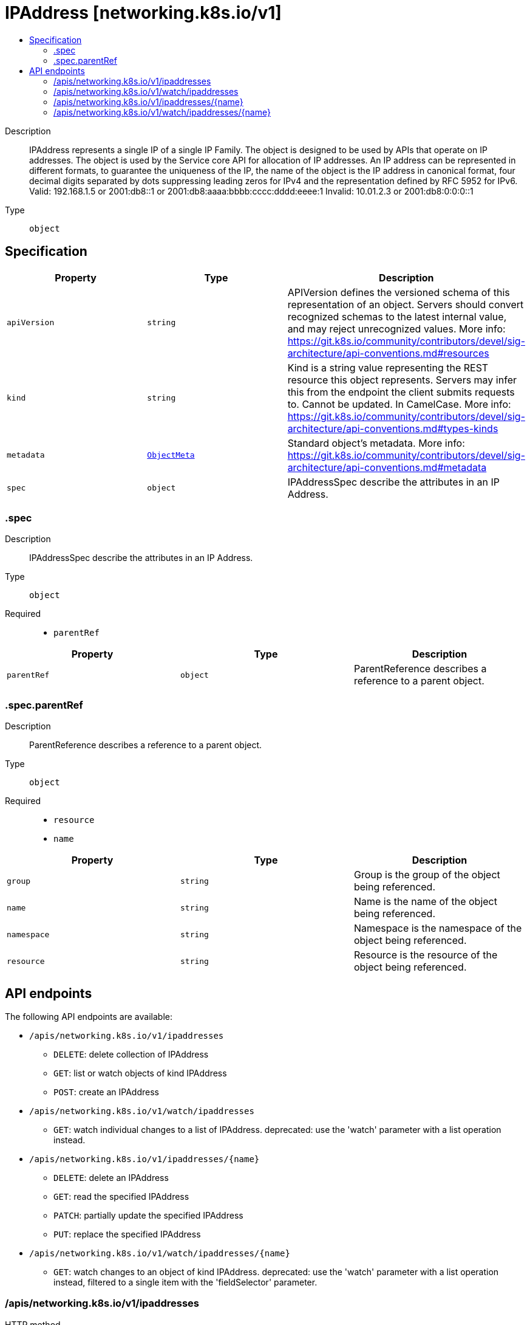 // Automatically generated by 'openshift-apidocs-gen'. Do not edit.
:_mod-docs-content-type: ASSEMBLY
[id="ipaddress-networking-k8s-io-v1"]
= IPAddress [networking.k8s.io/v1]
:toc: macro
:toc-title:

toc::[]


Description::
+
--
IPAddress represents a single IP of a single IP Family. The object is designed to be used by APIs that operate on IP addresses. The object is used by the Service core API for allocation of IP addresses. An IP address can be represented in different formats, to guarantee the uniqueness of the IP, the name of the object is the IP address in canonical format, four decimal digits separated by dots suppressing leading zeros for IPv4 and the representation defined by RFC 5952 for IPv6. Valid: 192.168.1.5 or 2001:db8::1 or 2001:db8:aaaa:bbbb:cccc:dddd:eeee:1 Invalid: 10.01.2.3 or 2001:db8:0:0:0::1
--

Type::
  `object`



== Specification

[cols="1,1,1",options="header"]
|===
| Property | Type | Description

| `apiVersion`
| `string`
| APIVersion defines the versioned schema of this representation of an object. Servers should convert recognized schemas to the latest internal value, and may reject unrecognized values. More info: https://git.k8s.io/community/contributors/devel/sig-architecture/api-conventions.md#resources

| `kind`
| `string`
| Kind is a string value representing the REST resource this object represents. Servers may infer this from the endpoint the client submits requests to. Cannot be updated. In CamelCase. More info: https://git.k8s.io/community/contributors/devel/sig-architecture/api-conventions.md#types-kinds

| `metadata`
| xref:../objects/index.adoc#io-k8s-apimachinery-pkg-apis-meta-v1-ObjectMeta[`ObjectMeta`]
| Standard object's metadata. More info: https://git.k8s.io/community/contributors/devel/sig-architecture/api-conventions.md#metadata

| `spec`
| `object`
| IPAddressSpec describe the attributes in an IP Address.

|===
=== .spec
Description::
+
--
IPAddressSpec describe the attributes in an IP Address.
--

Type::
  `object`

Required::
  - `parentRef`



[cols="1,1,1",options="header"]
|===
| Property | Type | Description

| `parentRef`
| `object`
| ParentReference describes a reference to a parent object.

|===
=== .spec.parentRef
Description::
+
--
ParentReference describes a reference to a parent object.
--

Type::
  `object`

Required::
  - `resource`
  - `name`



[cols="1,1,1",options="header"]
|===
| Property | Type | Description

| `group`
| `string`
| Group is the group of the object being referenced.

| `name`
| `string`
| Name is the name of the object being referenced.

| `namespace`
| `string`
| Namespace is the namespace of the object being referenced.

| `resource`
| `string`
| Resource is the resource of the object being referenced.

|===

== API endpoints

The following API endpoints are available:

* `/apis/networking.k8s.io/v1/ipaddresses`
- `DELETE`: delete collection of IPAddress
- `GET`: list or watch objects of kind IPAddress
- `POST`: create an IPAddress
* `/apis/networking.k8s.io/v1/watch/ipaddresses`
- `GET`: watch individual changes to a list of IPAddress. deprecated: use the &#x27;watch&#x27; parameter with a list operation instead.
* `/apis/networking.k8s.io/v1/ipaddresses/{name}`
- `DELETE`: delete an IPAddress
- `GET`: read the specified IPAddress
- `PATCH`: partially update the specified IPAddress
- `PUT`: replace the specified IPAddress
* `/apis/networking.k8s.io/v1/watch/ipaddresses/{name}`
- `GET`: watch changes to an object of kind IPAddress. deprecated: use the &#x27;watch&#x27; parameter with a list operation instead, filtered to a single item with the &#x27;fieldSelector&#x27; parameter.


=== /apis/networking.k8s.io/v1/ipaddresses



HTTP method::
  `DELETE`

Description::
  delete collection of IPAddress


.Query parameters
[cols="1,1,2",options="header"]
|===
| Parameter | Type | Description
| `dryRun`
| `string`
| When present, indicates that modifications should not be persisted. An invalid or unrecognized dryRun directive will result in an error response and no further processing of the request. Valid values are: - All: all dry run stages will be processed
|===


.HTTP responses
[cols="1,1",options="header"]
|===
| HTTP code | Reponse body
| 200 - OK
| xref:../objects/index.adoc#io-k8s-apimachinery-pkg-apis-meta-v1-Status[`Status`] schema
| 401 - Unauthorized
| Empty
|===

HTTP method::
  `GET`

Description::
  list or watch objects of kind IPAddress




.HTTP responses
[cols="1,1",options="header"]
|===
| HTTP code | Reponse body
| 200 - OK
| xref:../objects/index.adoc#io-k8s-api-networking-v1-IPAddressList[`IPAddressList`] schema
| 401 - Unauthorized
| Empty
|===

HTTP method::
  `POST`

Description::
  create an IPAddress


.Query parameters
[cols="1,1,2",options="header"]
|===
| Parameter | Type | Description
| `dryRun`
| `string`
| When present, indicates that modifications should not be persisted. An invalid or unrecognized dryRun directive will result in an error response and no further processing of the request. Valid values are: - All: all dry run stages will be processed
| `fieldValidation`
| `string`
| fieldValidation instructs the server on how to handle objects in the request (POST/PUT/PATCH) containing unknown or duplicate fields. Valid values are: - Ignore: This will ignore any unknown fields that are silently dropped from the object, and will ignore all but the last duplicate field that the decoder encounters. This is the default behavior prior to v1.23. - Warn: This will send a warning via the standard warning response header for each unknown field that is dropped from the object, and for each duplicate field that is encountered. The request will still succeed if there are no other errors, and will only persist the last of any duplicate fields. This is the default in v1.23+ - Strict: This will fail the request with a BadRequest error if any unknown fields would be dropped from the object, or if any duplicate fields are present. The error returned from the server will contain all unknown and duplicate fields encountered.
|===

.Body parameters
[cols="1,1,2",options="header"]
|===
| Parameter | Type | Description
| `body`
| xref:../network_apis/ipaddress-networking-k8s-io-v1.adoc#ipaddress-networking-k8s-io-v1[`IPAddress`] schema
| 
|===

.HTTP responses
[cols="1,1",options="header"]
|===
| HTTP code | Reponse body
| 200 - OK
| xref:../network_apis/ipaddress-networking-k8s-io-v1.adoc#ipaddress-networking-k8s-io-v1[`IPAddress`] schema
| 201 - Created
| xref:../network_apis/ipaddress-networking-k8s-io-v1.adoc#ipaddress-networking-k8s-io-v1[`IPAddress`] schema
| 202 - Accepted
| xref:../network_apis/ipaddress-networking-k8s-io-v1.adoc#ipaddress-networking-k8s-io-v1[`IPAddress`] schema
| 401 - Unauthorized
| Empty
|===


=== /apis/networking.k8s.io/v1/watch/ipaddresses



HTTP method::
  `GET`

Description::
  watch individual changes to a list of IPAddress. deprecated: use the &#x27;watch&#x27; parameter with a list operation instead.


.HTTP responses
[cols="1,1",options="header"]
|===
| HTTP code | Reponse body
| 200 - OK
| xref:../objects/index.adoc#io-k8s-apimachinery-pkg-apis-meta-v1-WatchEvent[`WatchEvent`] schema
| 401 - Unauthorized
| Empty
|===


=== /apis/networking.k8s.io/v1/ipaddresses/{name}

.Global path parameters
[cols="1,1,2",options="header"]
|===
| Parameter | Type | Description
| `name`
| `string`
| name of the IPAddress
|===


HTTP method::
  `DELETE`

Description::
  delete an IPAddress


.Query parameters
[cols="1,1,2",options="header"]
|===
| Parameter | Type | Description
| `dryRun`
| `string`
| When present, indicates that modifications should not be persisted. An invalid or unrecognized dryRun directive will result in an error response and no further processing of the request. Valid values are: - All: all dry run stages will be processed
|===


.HTTP responses
[cols="1,1",options="header"]
|===
| HTTP code | Reponse body
| 200 - OK
| xref:../objects/index.adoc#io-k8s-apimachinery-pkg-apis-meta-v1-Status[`Status`] schema
| 202 - Accepted
| xref:../objects/index.adoc#io-k8s-apimachinery-pkg-apis-meta-v1-Status[`Status`] schema
| 401 - Unauthorized
| Empty
|===

HTTP method::
  `GET`

Description::
  read the specified IPAddress


.HTTP responses
[cols="1,1",options="header"]
|===
| HTTP code | Reponse body
| 200 - OK
| xref:../network_apis/ipaddress-networking-k8s-io-v1.adoc#ipaddress-networking-k8s-io-v1[`IPAddress`] schema
| 401 - Unauthorized
| Empty
|===

HTTP method::
  `PATCH`

Description::
  partially update the specified IPAddress


.Query parameters
[cols="1,1,2",options="header"]
|===
| Parameter | Type | Description
| `dryRun`
| `string`
| When present, indicates that modifications should not be persisted. An invalid or unrecognized dryRun directive will result in an error response and no further processing of the request. Valid values are: - All: all dry run stages will be processed
| `fieldValidation`
| `string`
| fieldValidation instructs the server on how to handle objects in the request (POST/PUT/PATCH) containing unknown or duplicate fields. Valid values are: - Ignore: This will ignore any unknown fields that are silently dropped from the object, and will ignore all but the last duplicate field that the decoder encounters. This is the default behavior prior to v1.23. - Warn: This will send a warning via the standard warning response header for each unknown field that is dropped from the object, and for each duplicate field that is encountered. The request will still succeed if there are no other errors, and will only persist the last of any duplicate fields. This is the default in v1.23+ - Strict: This will fail the request with a BadRequest error if any unknown fields would be dropped from the object, or if any duplicate fields are present. The error returned from the server will contain all unknown and duplicate fields encountered.
|===


.HTTP responses
[cols="1,1",options="header"]
|===
| HTTP code | Reponse body
| 200 - OK
| xref:../network_apis/ipaddress-networking-k8s-io-v1.adoc#ipaddress-networking-k8s-io-v1[`IPAddress`] schema
| 201 - Created
| xref:../network_apis/ipaddress-networking-k8s-io-v1.adoc#ipaddress-networking-k8s-io-v1[`IPAddress`] schema
| 401 - Unauthorized
| Empty
|===

HTTP method::
  `PUT`

Description::
  replace the specified IPAddress


.Query parameters
[cols="1,1,2",options="header"]
|===
| Parameter | Type | Description
| `dryRun`
| `string`
| When present, indicates that modifications should not be persisted. An invalid or unrecognized dryRun directive will result in an error response and no further processing of the request. Valid values are: - All: all dry run stages will be processed
| `fieldValidation`
| `string`
| fieldValidation instructs the server on how to handle objects in the request (POST/PUT/PATCH) containing unknown or duplicate fields. Valid values are: - Ignore: This will ignore any unknown fields that are silently dropped from the object, and will ignore all but the last duplicate field that the decoder encounters. This is the default behavior prior to v1.23. - Warn: This will send a warning via the standard warning response header for each unknown field that is dropped from the object, and for each duplicate field that is encountered. The request will still succeed if there are no other errors, and will only persist the last of any duplicate fields. This is the default in v1.23+ - Strict: This will fail the request with a BadRequest error if any unknown fields would be dropped from the object, or if any duplicate fields are present. The error returned from the server will contain all unknown and duplicate fields encountered.
|===

.Body parameters
[cols="1,1,2",options="header"]
|===
| Parameter | Type | Description
| `body`
| xref:../network_apis/ipaddress-networking-k8s-io-v1.adoc#ipaddress-networking-k8s-io-v1[`IPAddress`] schema
| 
|===

.HTTP responses
[cols="1,1",options="header"]
|===
| HTTP code | Reponse body
| 200 - OK
| xref:../network_apis/ipaddress-networking-k8s-io-v1.adoc#ipaddress-networking-k8s-io-v1[`IPAddress`] schema
| 201 - Created
| xref:../network_apis/ipaddress-networking-k8s-io-v1.adoc#ipaddress-networking-k8s-io-v1[`IPAddress`] schema
| 401 - Unauthorized
| Empty
|===


=== /apis/networking.k8s.io/v1/watch/ipaddresses/{name}

.Global path parameters
[cols="1,1,2",options="header"]
|===
| Parameter | Type | Description
| `name`
| `string`
| name of the IPAddress
|===


HTTP method::
  `GET`

Description::
  watch changes to an object of kind IPAddress. deprecated: use the &#x27;watch&#x27; parameter with a list operation instead, filtered to a single item with the &#x27;fieldSelector&#x27; parameter.


.HTTP responses
[cols="1,1",options="header"]
|===
| HTTP code | Reponse body
| 200 - OK
| xref:../objects/index.adoc#io-k8s-apimachinery-pkg-apis-meta-v1-WatchEvent[`WatchEvent`] schema
| 401 - Unauthorized
| Empty
|===